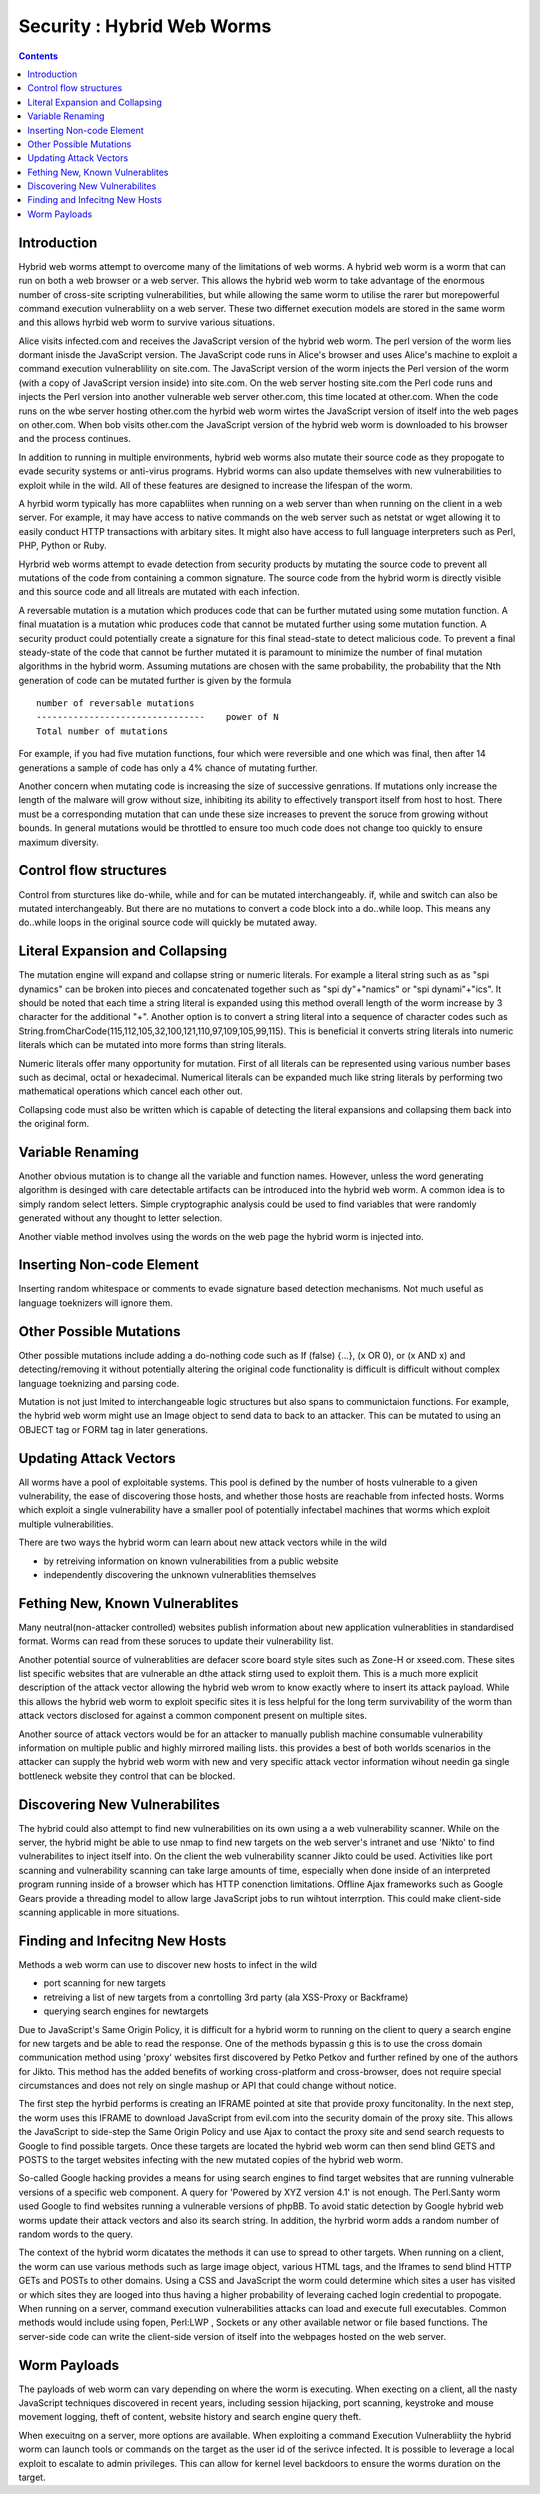 Security : Hybrid Web Worms
===========================

.. contents::

Introduction
------------

Hybrid web worms attempt to overcome many of the limitations of web worms. A hybrid web worm is a worm that can run on both a web browser or a web server. This allows the hybrid web worm to take advantage of the enormous number of cross-site scripting vulnerabilities, but while allowing the same worm to utilise the rarer but morepowerful command execution vulnerabliity on a web server. These two differnet execution models are stored in the same worm and this allows hyrbid web worm to survive various situations.

Alice visits infected.com and receives the JavaScript version of the hybrid web worm. The perl version of the worm lies dormant inisde the JavaScript version. The JavaScript code runs in Alice's browser and uses Alice's machine to exploit a command execution vulnerablility on site.com. The JavaScript version of the worm injects the Perl version of the worm (with a copy of JavaScript version inside) into site.com. On the web server hosting site.com the Perl code runs and injects the Perl version into another vulnerable web server other.com, this time located at other.com. When the code runs on the wbe server hosting other.com the hyrbid web worm wirtes the JavaScript version of itself into the web pages on other.com. When bob visits other.com the JavaScript version of the hybrid web worm is downloaded to his browser and the process continues.

In addition to running in multiple environments, hybrid web worms also mutate their source code as they propogate to evade security systems or anti-virus programs. Hybrid worms can also update themselves with new vulnerabilities to exploit while in the wild. All of these features are designed to increase the lifespan of the worm.

A hyrbid worm typically has more capabliites when running on a web server than when running on the client in a web server. For example, it may have access to native commands on the web server such as netstat or wget allowing it to easily conduct HTTP transactions with arbitary sites. It might also have access to full language interpreters such as Perl, PHP, Python or Ruby.

Hyrbrid web worms attempt to evade detection from security products by mutating the source code to prevent all mutations of the code from containing a common signature. The source code from the hybrid worm is directly visible and this source code and all litreals are mutated with each infection.

A reversable mutation is a mutation which produces code that can be further mutated using some mutation function. A final muatation is a mutation whic produces code that cannot be mutated further using some mutation function. A security product could potentially create a signature for this final stead-state to detect malicious code. To prevent a final steady-state of the code that cannot be further mutated it is paramount to minimize the number of final mutation algorithms in the hybrid worm. Assuming mutations are chosen with the same probability, the probability that the Nth generation of code can be mutated further is given by the formula

::

        number of reversable mutations
        --------------------------------    power of N
        Total number of mutations

For example, if you had five mutation functions, four which were reversible and one which was final, then after 14 generations a sample of code has only a 4% chance of mutating further.

Another concern when mutating code is increasing the size of successive genrations. If mutations only increase the length of the malware will grow without size, inhibiting its ability to effectively transport itself from host to host. There must be a corresponding mutation that can unde these size increases to prevent the soruce from growing without bounds. In general mutations would be throttled to ensure too much code does not change too quickly to ensure maximum diversity.

Control flow structures
-----------------------

Control from sturctures like do-while, while and for can be mutated interchangeably. if, while and switch can also be mutated interchangeably. But there are no mutations to convert a code block into a do..while loop. This means any do..while loops in the original source code will quickly be mutated away.

Literal Expansion and Collapsing
--------------------------------

The mutation engine will expand and collapse string or numeric literals. For example a literal string such as as "spi dynamics" can be broken into pieces and concatenated together such as "spi dy"+"namics" or "spi dynami"+"ics". It should be noted that each time a string literal is expanded using this method overall length of the worm increase by 3 character for the additional "+". Another option is to convert a string literal into a sequence of character codes such as String.fromCharCode(115,112,105,32,100,121,110,97,109,105,99,115). This is beneficial it converts string literals into numeric literals which can be mutated into more forms than string literals.

Numeric literals offer many opportunity for mutation. First of all literals can be represented using various number bases such as decimal, octal or hexadecimal. Numerical literals can be expanded much like string literals by performing two mathematical operations which cancel each other out.

Collapsing code must also be written which is capable of detecting the literal expansions and collapsing them back into the original form.

Variable Renaming
-----------------

Another obvious mutation is to change all the variable and function names. However, unless the word generating algorithm is desinged with care detectable artifacts can be introduced into the hybrid web worm. A common idea is to simply random select letters. Simple cryptographic analysis could be used to find variables that were randomly generated without any thought to letter selection.

Another viable method involves using the words on the web page the hybrid worm is injected into.

Inserting Non-code Element
--------------------------

Inserting random whitespace or comments to evade signature based detection mechanisms. Not much useful as language toeknizers will ignore them.

Other Possible Mutations
------------------------

Other possible mutations include adding a do-nothing code such as If (false) {...}, (x OR 0), or (x AND x) and detecting/removing it without potentially altering the original code functionality is difficult is difficult without complex language toeknizing and parsing code.

Mutation is not just lmited to interchangeable logic structures but also spans to communictaion functions. For example, the hybrid web worm might use an Image object to send data to back to an attacker. This can be mutated to using an OBJECT tag or FORM tag in later generations.

Updating Attack Vectors
-----------------------

All worms have a pool of exploitable systems. This pool is defined by the number of hosts vulnerable to a given vulnerability, the ease of discovering those hosts, and whether those hosts are reachable from infected hosts. Worms which exploit a single vulnerability have a smaller pool of potentially infectabel machines that worms which exploit multiple vulnerabilities.

There are two ways the hybrid worm can learn about new attack vectors while in the wild

*   by retreiving information on known vulnerabilities from a public website
*   independently discovering the unknown vulnerablities themselves


Fething New, Known Vulnerablites
--------------------------------

Many neutral(non-attacker controlled) websites publish information about new application vulnerablities in standardised format. Worms can read from these soruces to update their vulnerability list.

Another potential source of vulnerablities are defacer score board style sites such as Zone-H or xseed.com. These sites list specific websites that are vulnerable an dthe attack stirng used to exploit them. This is a much more explicit description of the attack vector allowing the hybrid web wrom to know exactly where to insert its attack payload. While this allows the hybrid web worm to exploit specific sites it is less helpful for the long term survivability of the worm than attack vectors disclosed for against a common component present on multiple sites.

Another source of attack vectors would be for an attacker to manually publish machine consumable vulnerability information on multiple public and highly mirrored mailing lists. this provides a best of both worlds scenarios in the attacker can supply the hybrid web worm with new and very specific attack vector information wihout needin ga single bottleneck website they control that can be blocked.

Discovering New Vulnerabilites
------------------------------

The hybrid could also attempt to find new vulnerabilities on its own using a a web vulnerability scanner. While on the server, the hybrid might be able to use nmap to find new targets on the web server's intranet and use 'Nikto' to find vulnerabilites to inject itself into. On the client the web vulnerability scanner Jikto could be used. Activities like port scanning and vulnerability scanning can take large amounts of time, especially when done inside of an interpreted program running inside of a browser which has HTTP conenction limitations. Offline Ajax frameworks such as Google Gears provide a threading model to allow large JavaScript jobs to run wihtout interrption. This could make client-side scanning applicable in more situations.

Finding and Infecitng New Hosts
-------------------------------

Methods a web worm can use to discover new hosts to infect in the wild

*   port scanning for new targets
*   retreiving a list of new targets from a conrtolling 3rd party (ala XSS-Proxy or Backframe)
*   querying search engines for newtargets


Due to JavaScript's Same Origin Policy, it is difficult for a hybrid worm to running on the client to query a search engine for new targets and be able to read the response. One of the methods bypassin g this is to use the cross domain communication method using 'proxy' websites first discovered by Petko Petkov and further refined by one of the authors for Jikto. This method has the added benefits of working cross-platform and cross-browser, does not require special circumstances and does not rely on single mashup or API that could change without notice.

The first step the hyrbid performs is creating an IFRAME pointed at site that provide proxy funcitonality. In the next step, the worm uses this IFRAME to download JavaScript from evil.com into the security domain of the proxy site. This allows the JavaScript to side-step the Same Origin Policy and use Ajax to contact the proxy site and send search requests to Google to find possible targets. Once these targets are located the hybrid web worm can then send blind GETS and POSTS to the target websites infecting with the new mutated copies of the hybrid web worm.

So-called Google hacking provides a means for using search engines to find target websites that are running vulnerable versions of a specific web component. A query for 'Powered by XYZ version 4.1' is not enough. The Perl.Santy worm used Google to find websites running a vulnerable versions of phpBB. To avoid static detection by Google hybrid web worms update their attack vectors and also its search string. In addition, the hyrbrid worm adds a random number of random words to the query.

The context of the hybrid worm dicatates the methods it can use to spread to other targets. When running on a client, the worm can use various methods such as large image object, various HTML tags, and the Iframes to send blind HTTP GETs and POSTs to other domains. Using a CSS and JavaScript the worm could determine which sites a user has visited or which sites they are looged into thus having a higher probability of leveraing cached login credential to propogate. When running on a server, command execution vulnerabilities attacks can load and execute full executables. Common methods would include using fopen, Perl:LWP , Sockets or any other available networ or file based functions. The server-side code can write the client-side version of itself into the webpages hosted on the web server.

Worm Payloads
-------------

The payloads of web worm can vary depending on where the worm is executing. When execting on a client, all the nasty JavaScript techniques discovered in recent years, including session hijacking, port scanning, keystroke and mouse movement logging, theft of content, website history and search engine query theft.

When execuitng on a server, more options are available. When exploiting a command Execution Vulnerabliity the hybrid worm can launch tools or commands on the target as the user id of the serivce infected. It is possible to leverage a local exploit to escalate to admin privileges. This can allow for kernel level backdoors to ensure the worms duration on the target.


